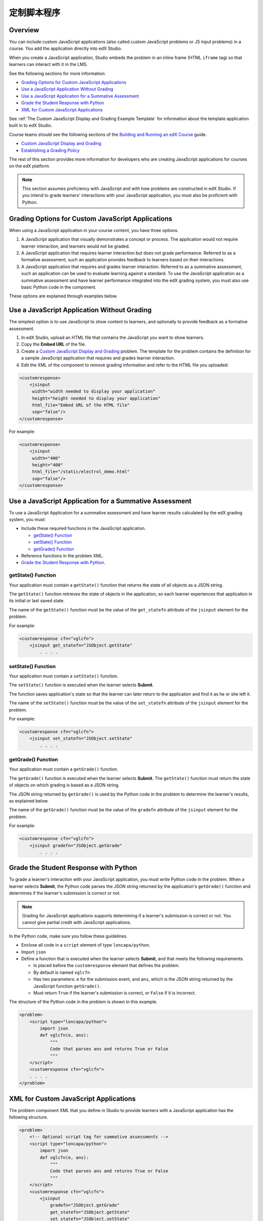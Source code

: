 .. _Custom JavaScript Applications:

##########################################
定制脚本程序
##########################################


*******************************
Overview
*******************************


You can include custom JavaScript applications (also called custom JavaScript
problems or JS input problems) in a course. You add the application directly
into edX Studio.

When you create a JavaScript application, Studio embeds the problem in an inline
frame (HTML ``iframe`` tag) so that learners can interact with it in the LMS.

See the following sections for more information:

* `Grading Options for Custom JavaScript Applications`_
* `Use a JavaScript Application Without Grading`_
* `Use a JavaScript Application for a Summative Assessment`_
* `Grade the Student Response with Python`_
* `XML for Custom JavaScript Applications`_

See :ref:`The Custom JavaScript Display and Grading Example Template` for
information about the template application built in to edX Studio.

Course teams should see the following sections of the `Building and Running an
edX Course <http://edx.readthedocs.io/projects/edx-partner-course-staff/en/latest/>`_ guide.

* `Custom JavaScript Display and Grading <http://edx.readthedocs.io/projects/edx-partner-course-staff/en/latest/exercises_tools/custom_javascript.html>`_

* `Establishing a Grading Policy <http://edx.readthedocs.io/projects/edx-partner-course-staff/en/latest/grading/index.html>`_

The rest of this section provides more information for developers who are
creating JavaScript applications for courses on the edX platform.

.. note:: This section assumes proficiency with JavaScript and with how problems
 are constructed in edX Studio. If you intend to grade learners' interactions
 with your JavaScript application, you must also be proficient with Python.



*******************************************************
Grading Options for Custom JavaScript Applications
*******************************************************

When using a JavaScript application in your course content, you have three
options.

#. A JavaScript application that visually demonstrates a concept or process. The
   application would not require learner interaction, and learners would not be
   graded.

#. A JavaScript application that requires learner interaction but does not grade
   performance. Referred to as a formative assessment, such an application
   provides feedback to learners based on their interactions.

#. A JavaScript application that requires and grades learner interaction.
   Referred to as a summative assessment, such an application can be used to
   evaluate learning against a standard. To use the JavaScript application as a
   summative assessment and have learner performance integrated into the edX
   grading system, you must also use basic Python code in the component.

These options are explained through examples below.

*******************************************************
Use a JavaScript Application Without Grading
*******************************************************

The simplest option is to use JavaScript to show content to learners, and
optionally to provide feedback as a formative assessment.

#. In edX Studio, upload an HTML file that contains the JavaScript you want to
   show learners.
#. Copy the **Embed URL** of the file.
#. Create a `Custom JavaScript Display and Grading <http://edx.readthedocs.io/projects/edx-partner-course-staff/en/latest/exercises_tools/custom_javascript.html>`_  problem. The template
   for the problem contains the definition for a sample JavaScript application
   that requires and grades learner interaction.
#. Edit the XML of the component to remove grading information and refer to the
   HTML file you uploaded:

.. code-block:: xml

    <customresponse>
        <jsinput
         width="width needed to display your application"
         height="height needed to display your application"
         html_file="Embed URL of the HTML file"
         sop="false"/>
    </customresponse>

For example:

.. code-block:: xml

    <customresponse>
        <jsinput
         width="400"
         height="400"
         html_file="/static/electrol_demo.html"
         sop="false"/>
    </customresponse>


**************************************************************
Use a JavaScript Application for a Summative Assessment
**************************************************************

To use a JavaScript Application for a summative assessment and have learner
results calculated by the edX grading system, you must:

* Include these required functions in the JavaScript application.

  * `getState() Function`_
  * `setState() Function`_
  * `getGrade() Function`_

* Reference functions in the problem XML.

* `Grade the Student Response with Python`_.


====================
getState() Function
====================

Your application must contain a ``getState()`` function that returns the state
of all objects as a JSON string.

The ``getState()`` function retrieves the state of objects in the application,
so each learner experiences that application in its initial or last saved state.

The name of the ``getState()`` function must be the value of the ``get_statefn``
attribute of the ``jsinput`` element for the problem.

For example:

.. code-block::  none

    <customresponse cfn="vglcfn">
        <jsinput get_statefn="JSObject.getState"
            . . . .



====================
setState() Function
====================

Your application must contain a ``setState()`` function.

The ``setState()`` function is executed when the learner selects **Submit**.

The function saves application's state so that the learner can later return to
the application and find it as he or she left it.

The name of the ``setState()`` function must be the value of the ``set_statefn``
attribute of the ``jsinput`` element for the problem.

For example:

.. code-block::  none

    <customresponse cfn="vglcfn">
        <jsinput set_statefn="JSObject.setState"
            . . . .


====================
getGrade() Function
====================

Your application must contain a ``getGrade()`` function.

The ``getGrade()`` function is executed when the learner selects **Submit**.
The ``getState()`` function must return the state of objects on which grading
is based as a JSON string.

The JSON string returned by ``getGrade()`` is used by the Python code in the
problem to determine the learner's results, as explained below.

The name of the ``getGrade()`` function must be the value of the ``gradefn``
attribute of the ``jsinput`` element for the problem.

For example:

.. code-block::  none

    <customresponse cfn="vglcfn">
        <jsinput gradefn="JSObject.getGrade"
            . . . .

***************************************
Grade the Student Response with Python
***************************************

To grade a learner's interaction with your JavaScript application, you must
write Python code in the problem. When a learner selects **Submit**, the
Python code parses the JSON string returned by the application's
``getGrade()`` function and determines if the learner's submission is correct
or not.

.. note:: Grading for JavaScript applications supports determining if a
   learner's submission is correct or not. You cannot give partial credit with
   JavaScript applications.

In the Python code, make sure you follow these guidelines.

* Enclose all code in a ``script`` element of type ``loncapa/python``.

* Import ``json``

* Define a function that is executed when the learner selects **Submit**, and
  that meets the following requirements.

  * Is placed before the ``customresponse`` element that defines the problem.
  * By default is named ``vglcfn``
  * Has two parameters:  ``e`` for the submission event, and ``ans``, which is
    the JSON string returned by the JavaScript function ``getGrade()``.
  * Must return ``True`` if the learner's submission is correct, or ``False`` if
    it is incorrect.

The structure of the Python code in the problem is shown in this example.

.. code-block:: xml

    <problem>
        <script type="loncapa/python">
            import json
            def vglcfn(e, ans):
                """
                Code that parses ans and returns True or False
                """
        </script>
        <customresponse cfn="vglcfn">
        . . . .
    </problem>


*******************************************************
XML for Custom JavaScript Applications
*******************************************************

The problem component XML that you define in Studio to provide learners with a
JavaScript application has the following structure.

.. code-block:: xml

    <problem>
        <!-- Optional script tag for summative assessments -->
        <script type="loncapa/python">
            import json
            def vglcfn(e, ans):
                """
                Code that parses ans and returns True or False
                """
        </script>
        <customresponse cfn="vglcfn">
            <jsinput
                gradefn="JSObject.getGrade"
                get_statefn="JSObject.getState"
                set_statefn="JSObject.setState"
                width="100%"
                height="360"
                html_file="/static/file-name.html"
                sop="false"/>
        </customresponse>
    </problem>


===================
jsinput attributes
===================

The following table describes the attributes of the ``jsinput`` element.

.. list-table::
   :widths: 10 50 10
   :header-rows: 1

   * - Attribute
     - Description
     - Example
   * - gradefn
     - The function in your JavaScript application that returns the state of the
       objects to be evaluated as a JSON string.
     - ``JSObject.getGrade``
   * - get_statefun
     - The function in your JavaScript application that returns the state of the
       objects.
     - ``JSObject.getState``
   * - set_statefun
     - The function in your JavaScript application that saves the state of the
       objects.
     - ``JSObject.setState``
   * - initial_state
     - A JSON string representing the initial state, if any, of the objects.
     - '{"selectedObjects":{"cube":true,"cylinder":false}}'
   * - width
     - The width of the iframe in which your JavaScript application will be
       displayed, in pixels.
     - 400
   * - height
     - The height of the iframe in which your JavaScript application will be
       displayed, in pixels.
     - 400
   * - html_file
     - The name of the HTML file containing your JavaScript application that
       will be loaded in the iframe.
     - /static/webGLDemo.html
   * - sop
     - The same-origin policy (SOP), meaning that all elements have the same
       protocol, host, and port. To bypass the SOP, set to ``true``.
     - false

